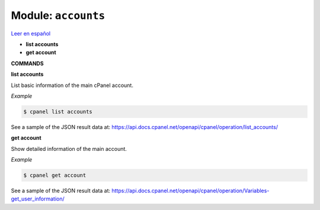 ..
   Do not edit this .rst file directly — it’s generated programmatically.
   See doc/reference.sh.

==================================================
Module: ``accounts``
==================================================

`Leer en español </es/latest/reference/accounts.html>`_

- **list accounts**
- **get account**

**COMMANDS**


**list accounts**

List basic information of the main cPanel account.

*Example*

.. code:: sh

    $ cpanel list accounts

See a sample of the JSON result data at:
https://api.docs.cpanel.net/openapi/cpanel/operation/list_accounts/

**get account**

Show detailed information of the main account.

*Example*

.. code:: sh

    $ cpanel get account

See a sample of the JSON result data at:
https://api.docs.cpanel.net/openapi/cpanel/operation/Variables-get_user_information/


